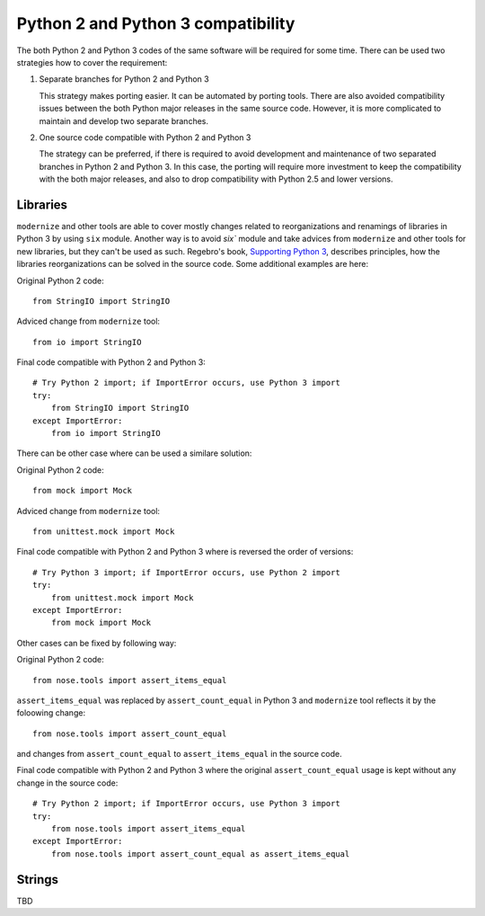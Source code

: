Python 2 and Python 3 compatibility
===================================

The both Python 2 and Python 3 codes of the same software will be required for some time. There can be used two strategies how to cover the requirement:

1. Separate branches for Python 2 and Python 3

   This strategy makes porting easier. It can be automated by porting tools. There are also avoided compatibility issues between the both Python major releases in the same source code. However, it is more complicated to maintain and develop two separate branches.

2. One source code compatible with Python 2 and Python 3

   The strategy can be preferred, if there is required to avoid development and maintenance of two separated branches in Python 2 and Python 3. In this case, the porting will require more investment to keep the compatibility with the both major releases, and also to drop compatibility with Python 2.5 and lower versions.


Libraries
---------

``modernize`` and other tools are able to cover mostly changes related to reorganizations and renamings of libraries in Python 3 by using ``six`` module. Another way is to avoid `six`` module and take advices from ``modernize`` and other tools for new libraries, but they can't be used as such. Regebro's book, `Supporting Python 3 <http://python3porting.com/stdlib.html>`_, describes principles, how the libraries reorganizations can be solved in the source code. Some additional examples are here:

Original Python 2 code::

    from StringIO import StringIO

Adviced change from ``modernize`` tool::

    from io import StringIO

Final code compatible with Python 2 and Python 3::

    # Try Python 2 import; if ImportError occurs, use Python 3 import
    try:
        from StringIO import StringIO
    except ImportError:
        from io import StringIO

There can be other case where can be used a similare solution:

Original Python 2 code::

    from mock import Mock

Adviced change from ``modernize`` tool::

    from unittest.mock import Mock

Final code compatible with Python 2 and Python 3 where is reversed the order of versions::

    # Try Python 3 import; if ImportError occurs, use Python 2 import
    try:
        from unittest.mock import Mock
    except ImportError:
        from mock import Mock

Other cases can be fixed by following way:

Original Python 2 code::

    from nose.tools import assert_items_equal

``assert_items_equal`` was replaced by ``assert_count_equal`` in Python 3 and ``modernize`` tool reflects it by the foloowing change::

    from nose.tools import assert_count_equal

and changes from ``assert_count_equal`` to ``assert_items_equal`` in the source code.

Final code compatible with Python 2 and Python 3 where the original ``assert_count_equal`` usage is kept without any change in the source code::

    # Try Python 2 import; if ImportError occurs, use Python 3 import
    try:
        from nose.tools import assert_items_equal
    except ImportError:
        from nose.tools import assert_count_equal as assert_items_equal


Strings
-------

TBD


